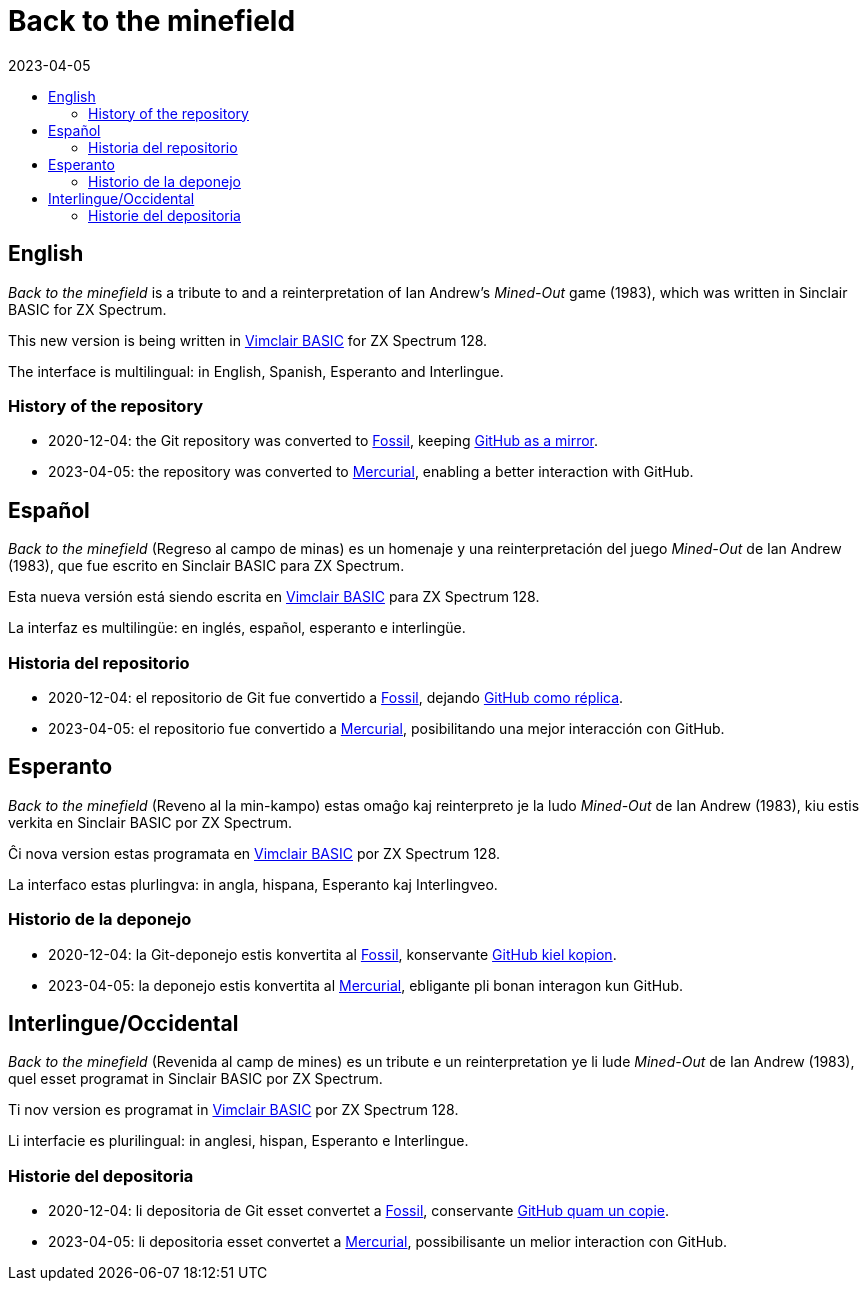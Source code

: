 = Back to the minefield
:revdate: 2023-04-05
:toc:
:toc-title:

// Last modified 20230405T1056+0200.

// English {{{1
== English

_Back to the minefield_ is a tribute to and a reinterpretation of Ian
Andrew's _Mined-Out_ game (1983), which was written in Sinclair BASIC
for ZX Spectrum.

This new version is being written in
http://programandala.net/en.program.vimclair_basic.html[Vimclair
BASIC] for ZX Spectrum 128.

The interface is multilingual: in English, Spanish, Esperanto and
Interlingue.

=== History of the repository

- 2020-12-04: the Git repository was converted to
  https://fossil-scm.org[Fossil], keeping
  http://github/programandala-net/back-to-the-minefield[GitHub as a
  mirror].
- 2023-04-05: the repository was converted to
  https://mercurial-scm.org[Mercurial], enabling a better interaction
  with GitHub.

// Español {{{1
== Español

_Back to the minefield_ (Regreso al campo de minas) es un homenaje y
una reinterpretación del juego _Mined-Out_ de Ian Andrew (1983), que
fue escrito en Sinclair BASIC para ZX Spectrum.

Esta nueva versión está siendo escrita en
http://programandala.net/es.programa.vimclair_basic.html[Vimclair
BASIC] para ZX Spectrum 128.

La interfaz es multilingüe: en inglés, español, esperanto e
interlingüe.

=== Historia del repositorio

- 2020-12-04: el repositorio de Git fue convertido a
  https://fossil-scm.org[Fossil], dejando
  http://github/programandala-net/back-to-the-minefield[GitHub como
  réplica].
- 2023-04-05: el repositorio fue convertido a
  https://mercurial-scm.org[Mercurial], posibilitando una mejor
  interacción con GitHub.

// Esperanto {{{1
== Esperanto

_Back to the minefield_ (Reveno al la min-kampo) estas omaĝo kaj
reinterpreto je la ludo _Mined-Out_ de Ian Andrew (1983), kiu estis
verkita en Sinclair BASIC por ZX Spectrum. 

Ĉi nova version estas programata en
http://programandala.net/es.programa.vimclair_basic.html[Vimclair
BASIC] por ZX Spectrum 128.

La interfaco estas plurlingva: in angla, hispana, Esperanto kaj
Interlingveo.

=== Historio de la deponejo

- 2020-12-04: la Git-deponejo estis konvertita al
  https://fossil-scm.org[Fossil], konservante
  http://github/programandala-net/back-to-the-minefield[GitHub kiel
  kopion].
- 2023-04-05: la deponejo estis konvertita al
  https://mercurial-scm.org[Mercurial], ebligante pli bonan interagon
  kun GitHub.

// Interlingue/Occidental {{{1
== Interlingue/Occidental

_Back to the minefield_ (Revenida al camp de mines) es un tribute e un
reinterpretation ye li lude _Mined-Out_ de Ian Andrew (1983), quel
esset programat in Sinclair BASIC por ZX Spectrum.

Ti nov version es programat in
http://programandala.net/es.programa.vimclair_basic.html[Vimclair
BASIC] por ZX Spectrum 128.

Li interfacie es plurilingual: in anglesi, hispan, Esperanto e
Interlingue.

=== Historie del depositoria

- 2020-12-04: li depositoria de Git esset convertet a
  https://fossil-scm.org[Fossil], conservante
  http://github/programandala-net/back-to-the-minefield[GitHub quam un
  copie].
- 2023-04-05: li depositoria esset convertet a
  https://mercurial-scm.org[Mercurial], possibilisante un melior
  interaction con GitHub.
